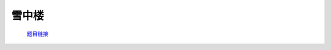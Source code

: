 雪中楼
======

    `题目链接 <https://codeforces.com/gym/105176/problem/E>`_

    .. code-block:: text
        :caption: 思路

        1.由于高度必定各不相同，我们可以把高度看成n的全排列。
        2.我们考虑每一个点，一旦当前点被之后的点索引，意味着之后的那些点必定高于该点。
        3.由于题目中的如果该点被索引，那么它就是小于并且在索引它的点的前面的点的集和中的最大值。
        4.如果多个点索引同一个点，那么它们的高度是严格递减的。
        5.我们可以考虑用dfs进行递归，从前往后分配高度，先分配的高度比后分配的高度严格大1。
        6.当循环到当前位置时，我们会dfs索引它的点的集合，然后对里面的点继续进行这样的dfs操作，当没有人比它大或者比它大的已经赋完值了，再对该点进行赋值。
        7.注意递归赋值后外循环遍历到已赋值的位置要continue。
        8.对于任意索引别人的点来说它要更先于其索引的点进行赋值(我们是递减赋值的过程)。
        9.我们在想按以上方法递归地操作完以后，会有遗漏的比我大的值没被更新过吗？
        10.首先如果这个大值在我前面肯定会被更新过，如果它在我后面，它要么索引我，要么索引比我大的值。
        11.显然索引我必定在我之前更新，如果索引比我大的值，这个值在我前面，肯定也没问题，在我后面的话，我们就会递归的继续讨论这个，毕竟它比我们大。
        12.到最后这个递归下去的最大值要么会因为索引在我们前面而截至要么一直塞在我们后面无限接近我们，最后严格挨着我们，那时也只能索引到我们自己。
        13.逻辑自洽。既然dfs里递归操作的每一步都会满足，那么我们递减赋值所赋值给的位置就应该是正确的位置。
        14.由此证明完毕。
        
    .. code-block:: cpp
        :caption: 代码

        #include <bits/stdc++.h>
        #define all(a) a.begin(), a.end()
        #define int long long
        #define PII pair<int, int>
        using ll = long long;
        const int N = 1e5 + 10, INF = 1e18, MOD = 1e9 + 7;
        using namespace std;

        void solve()
        {
            int n;
            cin >> n;
            vector<int> a(n), h(n, -1), ans(n);
            vector<vector<int>> front(n);

            for (int i = 0; i < n; i++)
            {
                cin >> a[i];
                if (a[i])
                    front[a[i] - 1].push_back(i);
            }

            int high = n;

            auto dfs = [&](auto &&dfs, int u) -> int
            {
                for (auto it : front[u])
                    h[it] = dfs(dfs, it);
                return --high;
            };

            for (int i = 0; i < n; i++)
                ans[h[i] = (h[i] == -1 ? dfs(dfs, i) : h[i])] = i + 1;

            for (int i = 0; i < n; i++)
                cout << ans[i] << ' ';
        }
        signed main()
        {
            ios::sync_with_stdio(0), cin.tie(0);
            int T = 1;
            // cin >> T, cin.get();
            while (T--)
                solve();
            return 0;
        }